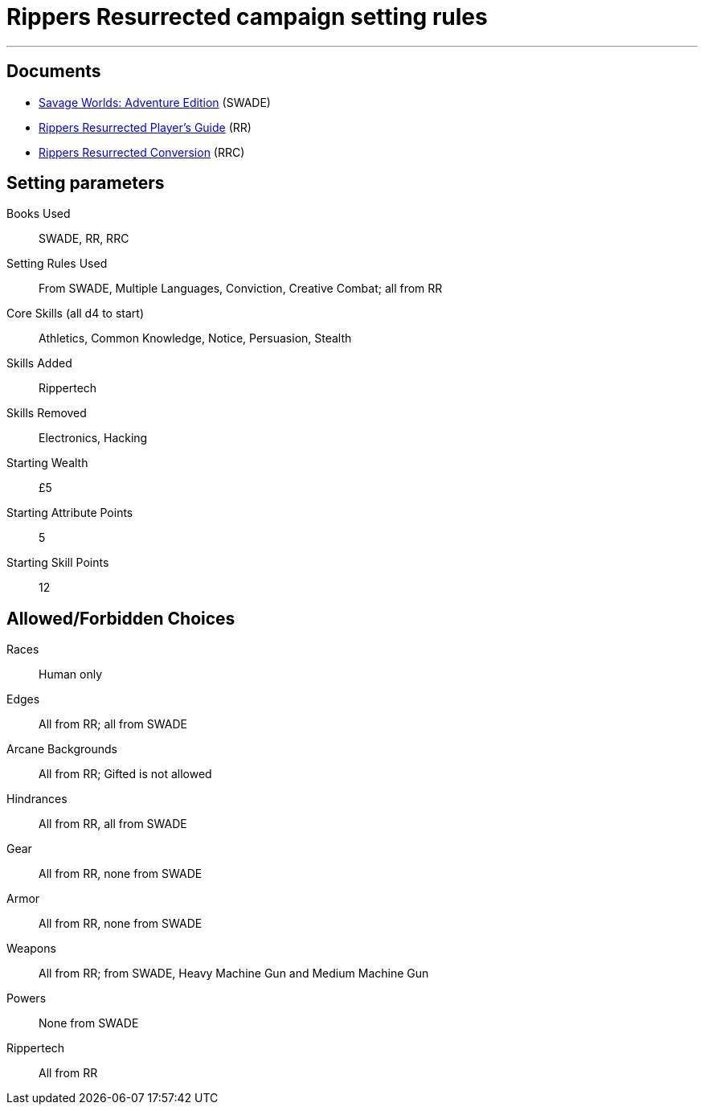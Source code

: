 
= Rippers Resurrected campaign setting rules

***

== Documents

* https://www.drivethrurpg.com/product/261539/Savage-Worlds-Adventure-Edition[Savage Worlds: Adventure Edition] (SWADE)
* https://www.peginc.com/store/rippers-resurrected-players-guide-preorder/[Rippers Resurrected Player's Guide] (RR)
* https://www.peginc.com/store/rippers-conversion-for-adventure-edition-pdf-swade/[Rippers Resurrected Conversion] (RRC)

== Setting parameters

Books Used:: SWADE, RR, RRC

Setting Rules Used::
From SWADE, Multiple Languages, Conviction, Creative Combat; all from RR

Core Skills (all d4 to start):: Athletics, Common Knowledge, Notice, Persuasion, Stealth

Skills Added::
Rippertech

Skills Removed::
Electronics, Hacking

Starting Wealth:: £5
Starting Attribute Points:: 5
Starting Skill Points:: 12

== Allowed/Forbidden Choices

Races:: Human only



Edges::
All from RR; all from SWADE

Arcane Backgrounds::
All from RR; Gifted is not allowed

Hindrances::
All from RR, all from SWADE

Gear::
All from RR, none from SWADE

Armor::
All from RR, none from SWADE

Weapons::
All from RR; from SWADE, Heavy Machine Gun and Medium Machine Gun

Powers::
None from SWADE

Rippertech::
All from RR
